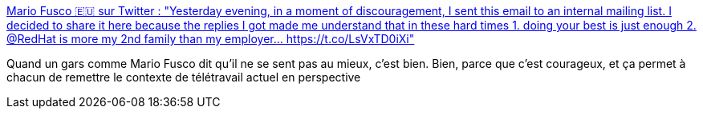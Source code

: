 :jbake-type: post
:jbake-status: published
:jbake-title: Mario Fusco 🇪🇺 sur Twitter : "Yesterday evening, in a moment of discouragement, I sent this email to an internal mailing list. I decided to share it here because the replies I got made me understand that in these hard times 1. doing your best is just enough 2. @RedHat is more my 2nd family than my employer… https://t.co/LsVxTD0iXi"
:jbake-tags: psychologie,télétravail,épidémie,moral,_mois_mars,_année_2020
:jbake-date: 2020-03-17
:jbake-depth: ../
:jbake-uri: shaarli/1584448555000.adoc
:jbake-source: https://nicolas-delsaux.hd.free.fr/Shaarli?searchterm=https%3A%2F%2Ftwitter.com%2Fmariofusco%2Fstatuses%2F1239865044382474240&searchtags=psychologie+t%C3%A9l%C3%A9travail+%C3%A9pid%C3%A9mie+moral+_mois_mars+_ann%C3%A9e_2020
:jbake-style: shaarli

https://twitter.com/mariofusco/statuses/1239865044382474240[Mario Fusco 🇪🇺 sur Twitter : "Yesterday evening, in a moment of discouragement, I sent this email to an internal mailing list. I decided to share it here because the replies I got made me understand that in these hard times 1. doing your best is just enough 2. @RedHat is more my 2nd family than my employer… https://t.co/LsVxTD0iXi"]

Quand un gars comme Mario Fusco dit qu'il ne se sent pas au mieux, c'est bien. Bien, parce que c'est courageux, et ça permet à chacun de remettre le contexte de télétravail actuel en perspective
